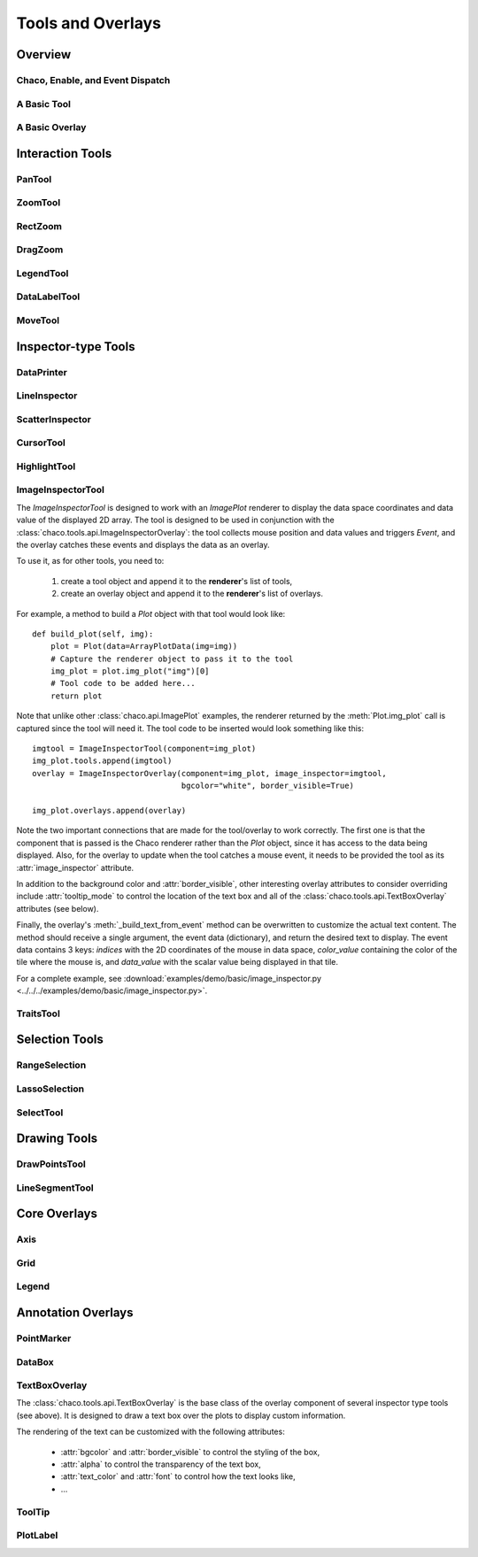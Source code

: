 ******************
Tools and Overlays
******************

================================================================
Overview
================================================================


Chaco, Enable, and Event Dispatch
=================================


A Basic Tool
============


A Basic Overlay
===============


================================================================
Interaction Tools
================================================================

PanTool
=======

ZoomTool
========

RectZoom
========

DragZoom
========

LegendTool
==========

DataLabelTool
=============

MoveTool
========


================================================================
Inspector-type Tools
================================================================

DataPrinter
===========

LineInspector
=============

ScatterInspector
================

CursorTool
==========

HighlightTool
=============

ImageInspectorTool
==================
The `ImageInspectorTool` is designed to work with an `ImagePlot` renderer to
display the data space coordinates and data value of the displayed 2D array.
The tool is designed to be used in conjunction with the
:class:`chaco.tools.api.ImageInspectorOverlay`: the tool collects mouse
position and data values and triggers `Event`, and the overlay catches these
events and displays the data as an overlay.

To use it, as for other tools, you need to:

    1. create a tool object and append it to the **renderer**'s list of tools,
    2. create an overlay object and append it to the **renderer**'s list of
       overlays.

For example, a method to build a `Plot` object with that tool would look like::

    def build_plot(self, img):
        plot = Plot(data=ArrayPlotData(img=img))
        # Capture the renderer object to pass it to the tool
        img_plot = plot.img_plot("img")[0]
        # Tool code to be added here...
        return plot

Note that unlike other :class:`chaco.api.ImagePlot` examples, the renderer
returned by the :meth:`Plot.img_plot` call is captured since the tool will need
it. The tool code to be inserted would look something like this::

    imgtool = ImageInspectorTool(component=img_plot)
    img_plot.tools.append(imgtool)
    overlay = ImageInspectorOverlay(component=img_plot, image_inspector=imgtool,
                                    bgcolor="white", border_visible=True)

    img_plot.overlays.append(overlay)

Note the two important connections that are made for the tool/overlay to work
correctly. The first one is that the component that is passed is the Chaco
renderer rather than the `Plot` object, since it has access to the data being
displayed. Also, for the overlay to update when the tool catches a mouse event,
it needs to be provided the tool as its :attr:`image_inspector` attribute.

In addition to the background color and :attr:`border_visible`, other
interesting overlay attributes to consider overriding include
:attr:`tooltip_mode` to control the location of the text box and all of the
:class:`chaco.tools.api.TextBoxOverlay` attributes (see below).

Finally, the overlay's :meth:`_build_text_from_event` method can be overwritten
to customize the actual text content. The method should receive a single
argument, the event data (dictionary), and return the desired text to display.
The event data contains 3 keys: `indices` with the 2D coordinates of the mouse
in data space, `color_value` containing the color of the tile where the mouse
is, and `data_value` with the scalar value being displayed in that tile.

For a complete example, see :download:`examples/demo/basic/image_inspector.py
<../../../examples/demo/basic/image_inspector.py>`.

TraitsTool
==========



================================================================
Selection Tools
================================================================

RangeSelection
==============

LassoSelection
==============

SelectTool
==========



================================================================
Drawing Tools
================================================================

DrawPointsTool
==============

LineSegmentTool
===============


================================================================
Core Overlays
================================================================

Axis
====

Grid
====

Legend
======


================================================================
Annotation Overlays
================================================================

PointMarker
===========

DataBox
=======


.. _tools/text_box_overlay:

TextBoxOverlay
==============
The :class:`chaco.tools.api.TextBoxOverlay` is the base class of
the overlay component of several inspector type tools (see above). It is
designed to draw a text box over the plots to display custom information.

The rendering of the text can be customized with the following attributes:

    * :attr:`bgcolor` and :attr:`border_visible` to control the styling of the
      box,
    * :attr:`alpha` to control the transparency of the text box,
    * :attr:`text_color` and :attr:`font` to control how the text looks like,
    * ...


ToolTip
=======

PlotLabel
=========




